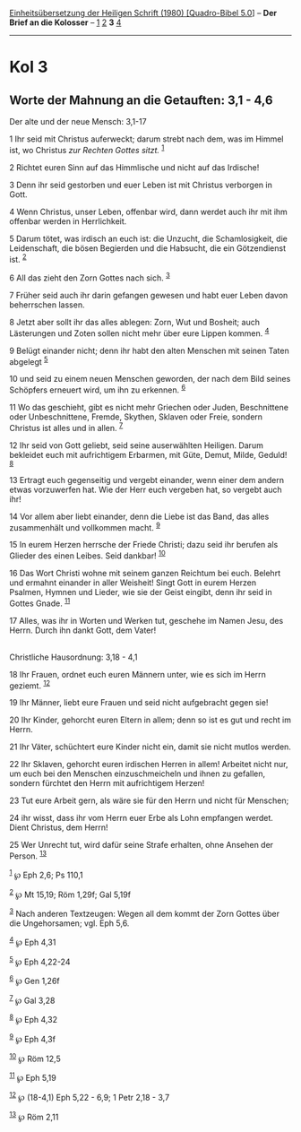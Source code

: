 :PROPERTIES:
:ID:       0e338944-261d-489d-adb7-dac0c6afadc7
:END:
<<navbar>>
[[../index.html][Einheitsübersetzung der Heiligen Schrift (1980)
[Quadro-Bibel 5.0]]] -- *Der Brief an die Kolosser* --
[[file:Kol_1.html][1]] [[file:Kol_2.html][2]] *3* [[file:Kol_4.html][4]]

--------------

* Kol 3
  :PROPERTIES:
  :CUSTOM_ID: kol-3
  :END:

<<verses>>

<<v1>>
** Worte der Mahnung an die Getauften: 3,1 - 4,6
   :PROPERTIES:
   :CUSTOM_ID: worte-der-mahnung-an-die-getauften-31---46
   :END:
**** Der alte und der neue Mensch: 3,1-17
     :PROPERTIES:
     :CUSTOM_ID: der-alte-und-der-neue-mensch-31-17
     :END:
1 Ihr seid mit Christus auferweckt; darum strebt nach dem, was im Himmel
ist, wo Christus /zur Rechten Gottes sitzt./ ^{[[#fn1][1]]}

<<v2>>
2 Richtet euren Sinn auf das Himmlische und nicht auf das Irdische!

<<v3>>
3 Denn ihr seid gestorben und euer Leben ist mit Christus verborgen in
Gott.

<<v4>>
4 Wenn Christus, unser Leben, offenbar wird, dann werdet auch ihr mit
ihm offenbar werden in Herrlichkeit.

<<v5>>
5 Darum tötet, was irdisch an euch ist: die Unzucht, die Schamlosigkeit,
die Leidenschaft, die bösen Begierden und die Habsucht, die ein
Götzendienst ist. ^{[[#fn2][2]]}

<<v6>>
6 All das zieht den Zorn Gottes nach sich. ^{[[#fn3][3]]}

<<v7>>
7 Früher seid auch ihr darin gefangen gewesen und habt euer Leben davon
beherrschen lassen.

<<v8>>
8 Jetzt aber sollt ihr das alles ablegen: Zorn, Wut und Bosheit; auch
Lästerungen und Zoten sollen nicht mehr über eure Lippen kommen.
^{[[#fn4][4]]}

<<v9>>
9 Belügt einander nicht; denn ihr habt den alten Menschen mit seinen
Taten abgelegt ^{[[#fn5][5]]}

<<v10>>
10 und seid zu einem neuen Menschen geworden, der nach dem Bild seines
Schöpfers erneuert wird, um ihn zu erkennen. ^{[[#fn6][6]]}

<<v11>>
11 Wo das geschieht, gibt es nicht mehr Griechen oder Juden,
Beschnittene oder Unbeschnittene, Fremde, Skythen, Sklaven oder Freie,
sondern Christus ist alles und in allen. ^{[[#fn7][7]]}

<<v12>>
12 Ihr seid von Gott geliebt, seid seine auserwählten Heiligen. Darum
bekleidet euch mit aufrichtigem Erbarmen, mit Güte, Demut, Milde,
Geduld! ^{[[#fn8][8]]}

<<v13>>
13 Ertragt euch gegenseitig und vergebt einander, wenn einer dem andern
etwas vorzuwerfen hat. Wie der Herr euch vergeben hat, so vergebt auch
ihr!

<<v14>>
14 Vor allem aber liebt einander, denn die Liebe ist das Band, das alles
zusammenhält und vollkommen macht. ^{[[#fn9][9]]}

<<v15>>
15 In eurem Herzen herrsche der Friede Christi; dazu seid ihr berufen
als Glieder des einen Leibes. Seid dankbar! ^{[[#fn10][10]]}

<<v16>>
16 Das Wort Christi wohne mit seinem ganzen Reichtum bei euch. Belehrt
und ermahnt einander in aller Weisheit! Singt Gott in eurem Herzen
Psalmen, Hymnen und Lieder, wie sie der Geist eingibt, denn ihr seid in
Gottes Gnade. ^{[[#fn11][11]]}

<<v17>>
17 Alles, was ihr in Worten und Werken tut, geschehe im Namen Jesu, des
Herrn. Durch ihn dankt Gott, dem Vater!\\
\\

<<v18>>
**** Christliche Hausordnung: 3,18 - 4,1
     :PROPERTIES:
     :CUSTOM_ID: christliche-hausordnung-318---41
     :END:
18 Ihr Frauen, ordnet euch euren Männern unter, wie es sich im Herrn
geziemt. ^{[[#fn12][12]]}

<<v19>>
19 Ihr Männer, liebt eure Frauen und seid nicht aufgebracht gegen sie!

<<v20>>
20 Ihr Kinder, gehorcht euren Eltern in allem; denn so ist es gut und
recht im Herrn.

<<v21>>
21 Ihr Väter, schüchtert eure Kinder nicht ein, damit sie nicht mutlos
werden.

<<v22>>
22 Ihr Sklaven, gehorcht euren irdischen Herren in allem! Arbeitet nicht
nur, um euch bei den Menschen einzuschmeicheln und ihnen zu gefallen,
sondern fürchtet den Herrn mit aufrichtigem Herzen!

<<v23>>
23 Tut eure Arbeit gern, als wäre sie für den Herrn und nicht für
Menschen;

<<v24>>
24 ihr wisst, dass ihr vom Herrn euer Erbe als Lohn empfangen werdet.
Dient Christus, dem Herrn!

<<v25>>
25 Wer Unrecht tut, wird dafür seine Strafe erhalten, ohne Ansehen der
Person. ^{[[#fn13][13]]}

^{[[#fnm1][1]]} ℘ Eph 2,6; Ps 110,1

^{[[#fnm2][2]]} ℘ Mt 15,19; Röm 1,29f; Gal 5,19f

^{[[#fnm3][3]]} Nach anderen Textzeugen: Wegen all dem kommt der Zorn
Gottes über die Ungehorsamen; vgl. Eph 5,6.

^{[[#fnm4][4]]} ℘ Eph 4,31

^{[[#fnm5][5]]} ℘ Eph 4,22-24

^{[[#fnm6][6]]} ℘ Gen 1,26f

^{[[#fnm7][7]]} ℘ Gal 3,28

^{[[#fnm8][8]]} ℘ Eph 4,32

^{[[#fnm9][9]]} ℘ Eph 4,3f

^{[[#fnm10][10]]} ℘ Röm 12,5

^{[[#fnm11][11]]} ℘ Eph 5,19

^{[[#fnm12][12]]} ℘ (18-4,1) Eph 5,22 - 6,9; 1 Petr 2,18 - 3,7

^{[[#fnm13][13]]} ℘ Röm 2,11
